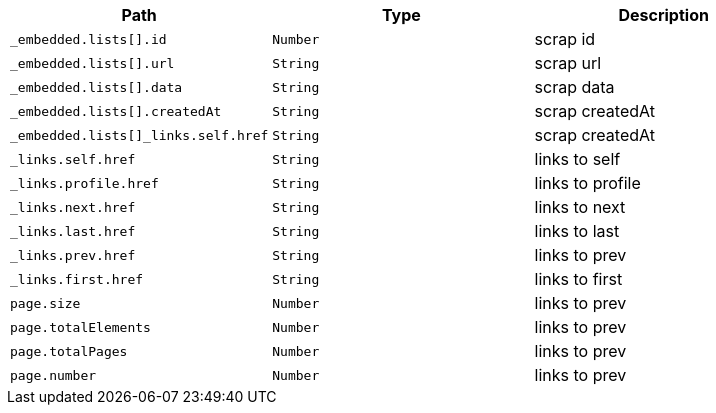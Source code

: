 |===
|Path|Type|Description

|`+_embedded.lists[].id+`
|`+Number+`
|scrap id

|`+_embedded.lists[].url+`
|`+String+`
|scrap url

|`+_embedded.lists[].data+`
|`+String+`
|scrap data

|`+_embedded.lists[].createdAt+`
|`+String+`
|scrap createdAt

|`+_embedded.lists[]_links.self.href+`
|`+String+`
|scrap createdAt

|`+_links.self.href+`
|`+String+`
|links to self

|`+_links.profile.href+`
|`+String+`
|links to profile

|`+_links.next.href+`
|`+String+`
|links to next

|`+_links.last.href+`
|`+String+`
|links to last

|`+_links.prev.href+`
|`+String+`
|links to prev

|`+_links.first.href+`
|`+String+`
|links to first

|`+page.size+`
|`+Number+`
|links to prev

|`+page.totalElements+`
|`+Number+`
|links to prev

|`+page.totalPages+`
|`+Number+`
|links to prev

|`+page.number+`
|`+Number+`
|links to prev

|===